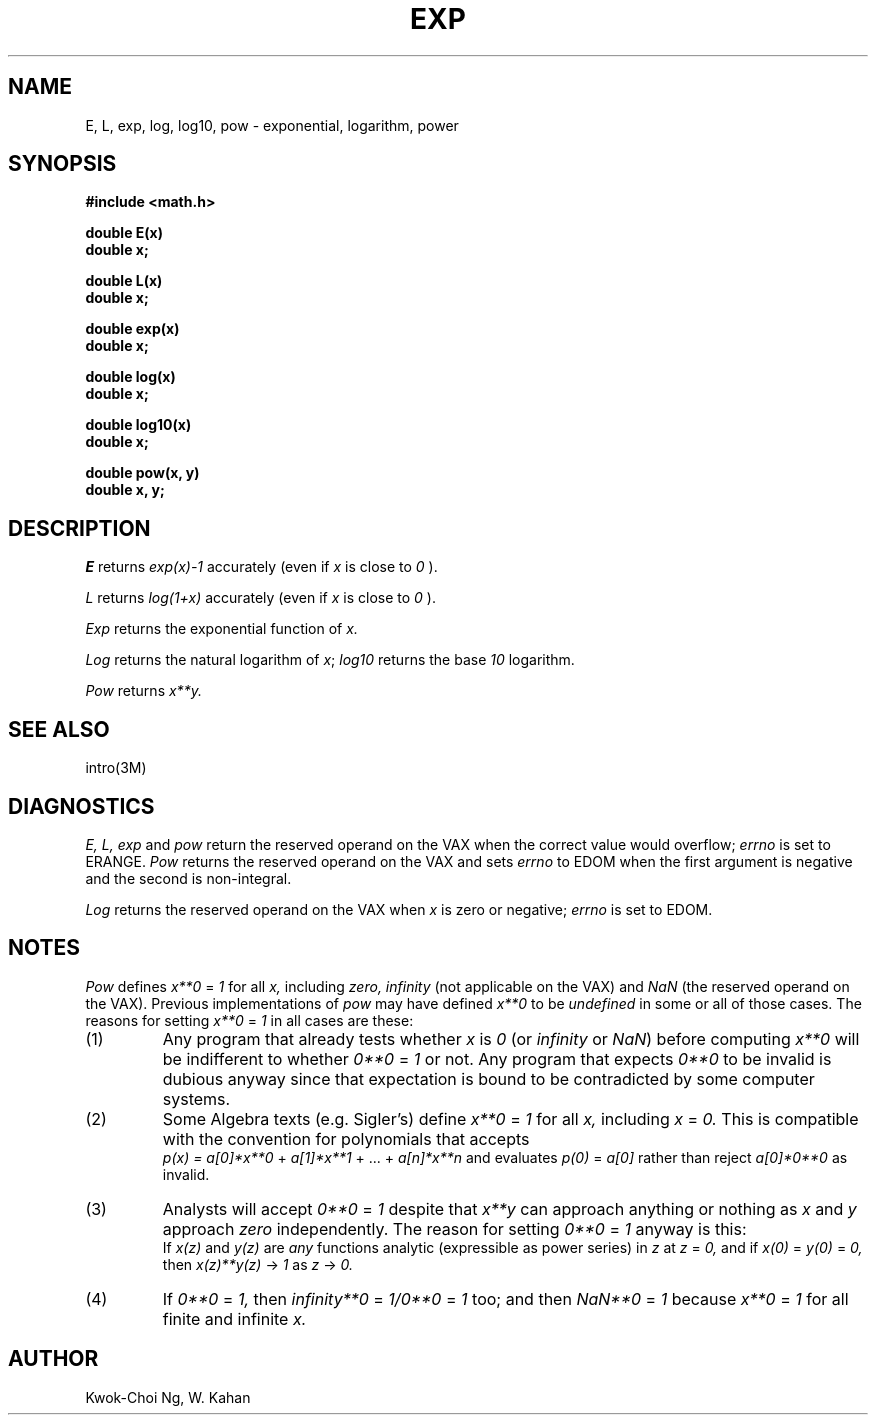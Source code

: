 .TH EXP 3M  "8 May 1985"
.UC 4
.SH NAME
E, L, exp, log, log10, pow \- exponential, logarithm, power
.SH SYNOPSIS
.nf
.B #include <math.h>
.PP
.B double E(x)
.B double x;
.PP
.B double L(x)
.B double x;
.PP
.B double exp(x)
.B double x;
.PP
.B double log(x)
.B double x;
.PP
.B double log10(x)
.B double x;
.PP
.B double pow(x, y)
.B double x, y;
.fi
.SH DESCRIPTION
.I E
returns
.I exp(x)\-1
accurately (even if
.I x
is close to
.I 0
).
.PP
.I L
returns
.I log(1+x)
accurately (even if
.I x
is close to
.I 0
).
.PP
.I Exp
returns the exponential function of 
.I x.
.PP
.I Log
returns the natural logarithm of 
.IR x ;
.I log10
returns the base
.I 10
logarithm.
.PP
.I Pow
returns
.if n \
.I  x**y.
.if t \
.I  x\u\s8y\s10\d.
.SH SEE ALSO
intro(3M)
.SH DIAGNOSTICS
.I E,
.I L,
.I exp
and
.I pow
return the reserved operand on the VAX when the correct value would overflow;
.I errno
is set to ERANGE.
.I Pow
returns the reserved operand on the VAX and sets
.I errno
to EDOM when the first argument is negative and the second is non-integral.
.PP
.I Log
returns the reserved operand on the VAX when
.I x
is zero or negative;
.I errno
is set to EDOM.
.SH NOTES
.I Pow
defines
.if n\
.I x**0
.if t\
.I x\u\s80\s10\d
=
.I 1
for all
.I x,
including
.I zero,
.if n\
.I infinity
.if t\
\(if
(not applicable on the VAX) and
.I NaN
(the reserved operand on the VAX).
Previous implementations of
.I pow
may have defined
.if n\
.I x**0
.if t\
.I  x\u\s80\s10\d
to be
.I undefined
in some or all of those cases.
The reasons for setting
.if n\
.I x**0
.if t\
.I  x\u\s80\s10\d
=
.I 1
in all cases are these:
.IP (1)
Any program that already tests whether
.I x
is
.I 0
(or
.if n\
.I infinity
.if t\
\(if
or
.I NaN\fR)
before computing
.if n\
.I x**0
.if t\
.I  x\u\s80\s10\d
will be indifferent to whether
.if n\
.I 0**0
.if t\
.I  0\u\s80\s10\d
=
.I 1
or not.
Any program that expects
.if n\
.I 0**0
.if t\
.I  0\u\s80\s10\d
to be invalid is dubious anyway since that
expectation is bound to be contradicted by some
computer systems.
.IP (2)
Some Algebra texts (e.g. Sigler's) define
.if n\
.I x**0
.if t\
.I  x\u\s80\s10\d
=
.I 1
for all
.I x,
including
.I x
=
.I 0.
This is compatible with the convention for polynomials
that accepts
.br
.I p(x) =
.if n \{\
.I a[0]*x**0
+
.I a[1]*x**1
+ ... +
.I a[n]*x**n \}
.if t \{\
.I a\d\s80\s10\u\(**x\u\s80\s10\d
+
.I a\d\s81\s10\u\(**x\u\s81\s10\d
+ ... +
.I a\d\s8n\s10\u\(**x\u\s8n\s10\d \}
and evaluates 
.I p(0)
=
.if n\
.I a[0]
.if t\
.I a\d\s80\s10\u
rather than reject
.if n\
.I a[0]*0**0
.if t\
.I a\d\s80\s10\u\(**0\u\s80\s10\d
as invalid.
.IP (3)
Analysts will accept
.if n\
.I 0**0
.if t\
.I  0\u\s80\s10\d
=
.I 1
despite that
.if n\
.I x**y
.if t\
.I  x\u\s8y\s10\d
can approach anything or nothing as
.I x
and
.I y
approach
.I zero
independently.
The reason for setting
.if n\
.I 0**0
.if t\
.I  0\u\s80\s10\d
=
.I 1
anyway is this:
.br
If
.I x(z)
and
.I y(z)
are
.I any
functions analytic (expressible as power series) in
.I z
at
.I z
=
.I 0,
and if
.I x(0)
=
.I y(0)
=
.I 0,
then
.if n\
.I x(z)**y(z)
.if t\
.I x(z)\u\s8y(z)\s10\d
\(->
.I 1
as
.I z
\(->
.I 0.
.IP (4)
If
.if n\
.I 0**0
.if t\
.I  0\u\s80\s10\d
=
.I 1,
then
.if n\
.I infinity**0
.if t\
\(if\u\s8\fI0\fR\s10\d
=
.if t\
.I  1/0\u\s80\s10\d
.if n\
.I 1/0**0
=
.I 1
too; and then
.if n\
.I NaN**0
.if t\
.I  NaN\u\s80\s10\d
=
.I 1
because
.if n\
.I x**0
.if t\
.I  x\u\s80\s10\d
=
.I 1
for all finite and infinite
.I x.
.SH AUTHOR
Kwok\-Choi Ng, W. Kahan
